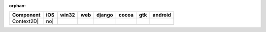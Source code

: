 :orphan:

.. warnings about this file not being included in any toctree will be suppressed by :orphan:

.. table::

    +-----------+----+-----+----+------+-----+-----+-------+
    | Component |iOS |win32|web |django|cocoa| gtk |android|
    +===========+====+=====+====+======+=====+=====+=======+
    |Context2D| |no| ||no| ||no|||no|  ||no| ||yes|||no|   |
    +-----------+----+-----+----+------+-----+-----+-------+

.. |yes| image:: /_static/yes.png
    :width: 32
.. |no| image:: /_static/no.png
    :width: 32
